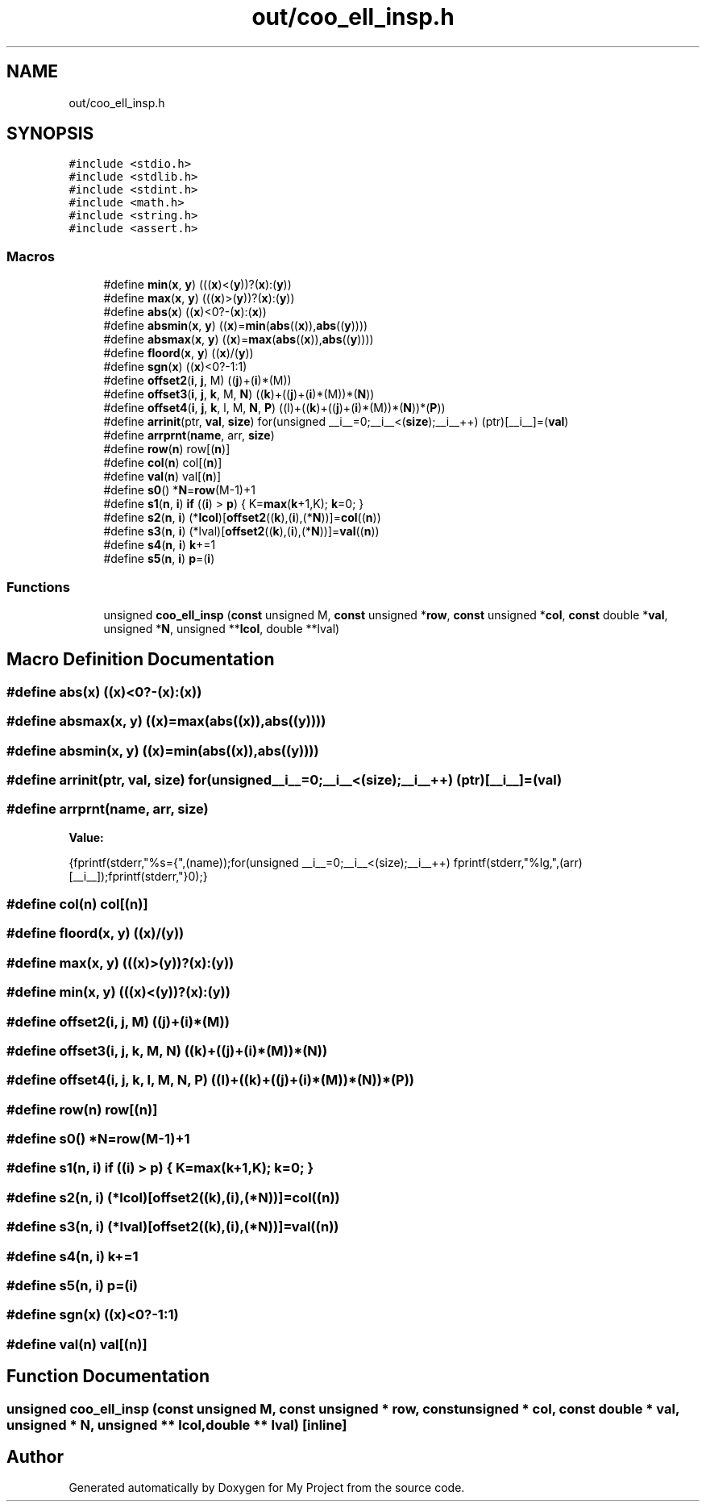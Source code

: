 .TH "out/coo_ell_insp.h" 3 "Sun Jul 12 2020" "My Project" \" -*- nroff -*-
.ad l
.nh
.SH NAME
out/coo_ell_insp.h
.SH SYNOPSIS
.br
.PP
\fC#include <stdio\&.h>\fP
.br
\fC#include <stdlib\&.h>\fP
.br
\fC#include <stdint\&.h>\fP
.br
\fC#include <math\&.h>\fP
.br
\fC#include <string\&.h>\fP
.br
\fC#include <assert\&.h>\fP
.br

.SS "Macros"

.in +1c
.ti -1c
.RI "#define \fBmin\fP(\fBx\fP,  \fBy\fP)   (((\fBx\fP)<(\fBy\fP))?(\fBx\fP):(\fBy\fP))"
.br
.ti -1c
.RI "#define \fBmax\fP(\fBx\fP,  \fBy\fP)   (((\fBx\fP)>(\fBy\fP))?(\fBx\fP):(\fBy\fP))"
.br
.ti -1c
.RI "#define \fBabs\fP(\fBx\fP)   ((\fBx\fP)<0?\-(\fBx\fP):(\fBx\fP))"
.br
.ti -1c
.RI "#define \fBabsmin\fP(\fBx\fP,  \fBy\fP)   ((\fBx\fP)=\fBmin\fP(\fBabs\fP((\fBx\fP)),\fBabs\fP((\fBy\fP))))"
.br
.ti -1c
.RI "#define \fBabsmax\fP(\fBx\fP,  \fBy\fP)   ((\fBx\fP)=\fBmax\fP(\fBabs\fP((\fBx\fP)),\fBabs\fP((\fBy\fP))))"
.br
.ti -1c
.RI "#define \fBfloord\fP(\fBx\fP,  \fBy\fP)   ((\fBx\fP)/(\fBy\fP))"
.br
.ti -1c
.RI "#define \fBsgn\fP(\fBx\fP)   ((\fBx\fP)<0?\-1:1)"
.br
.ti -1c
.RI "#define \fBoffset2\fP(\fBi\fP,  \fBj\fP,  M)   ((\fBj\fP)+(\fBi\fP)*(M))"
.br
.ti -1c
.RI "#define \fBoffset3\fP(\fBi\fP,  \fBj\fP,  \fBk\fP,  M,  \fBN\fP)   ((\fBk\fP)+((\fBj\fP)+(\fBi\fP)*(M))*(\fBN\fP))"
.br
.ti -1c
.RI "#define \fBoffset4\fP(\fBi\fP,  \fBj\fP,  \fBk\fP,  l,  M,  \fBN\fP,  \fBP\fP)   ((l)+((\fBk\fP)+((\fBj\fP)+(\fBi\fP)*(M))*(\fBN\fP))*(\fBP\fP))"
.br
.ti -1c
.RI "#define \fBarrinit\fP(ptr,  \fBval\fP,  \fBsize\fP)   for(unsigned __i__=0;__i__<(\fBsize\fP);__i__++) (ptr)[__i__]=(\fBval\fP)"
.br
.ti -1c
.RI "#define \fBarrprnt\fP(\fBname\fP,  arr,  \fBsize\fP)"
.br
.ti -1c
.RI "#define \fBrow\fP(\fBn\fP)   row[(\fBn\fP)]"
.br
.ti -1c
.RI "#define \fBcol\fP(\fBn\fP)   col[(\fBn\fP)]"
.br
.ti -1c
.RI "#define \fBval\fP(\fBn\fP)   val[(\fBn\fP)]"
.br
.ti -1c
.RI "#define \fBs0\fP()   *\fBN\fP=\fBrow\fP(M\-1)+1"
.br
.ti -1c
.RI "#define \fBs1\fP(\fBn\fP,  \fBi\fP)   \fBif\fP ((\fBi\fP) > \fBp\fP) { K=\fBmax\fP(\fBk\fP+1,K); \fBk\fP=0; }"
.br
.ti -1c
.RI "#define \fBs2\fP(\fBn\fP,  \fBi\fP)   (*\fBlcol\fP)[\fBoffset2\fP((\fBk\fP),(\fBi\fP),(*\fBN\fP))]=\fBcol\fP((\fBn\fP))"
.br
.ti -1c
.RI "#define \fBs3\fP(\fBn\fP,  \fBi\fP)   (*lval)[\fBoffset2\fP((\fBk\fP),(\fBi\fP),(*\fBN\fP))]=\fBval\fP((\fBn\fP))"
.br
.ti -1c
.RI "#define \fBs4\fP(\fBn\fP,  \fBi\fP)   \fBk\fP+=1"
.br
.ti -1c
.RI "#define \fBs5\fP(\fBn\fP,  \fBi\fP)   \fBp\fP=(\fBi\fP)"
.br
.in -1c
.SS "Functions"

.in +1c
.ti -1c
.RI "unsigned \fBcoo_ell_insp\fP (\fBconst\fP unsigned M, \fBconst\fP unsigned *\fBrow\fP, \fBconst\fP unsigned *\fBcol\fP, \fBconst\fP double *\fBval\fP, unsigned *\fBN\fP, unsigned **\fBlcol\fP, double **lval)"
.br
.in -1c
.SH "Macro Definition Documentation"
.PP 
.SS "#define abs(\fBx\fP)   ((\fBx\fP)<0?\-(\fBx\fP):(\fBx\fP))"

.SS "#define absmax(\fBx\fP, \fBy\fP)   ((\fBx\fP)=\fBmax\fP(\fBabs\fP((\fBx\fP)),\fBabs\fP((\fBy\fP))))"

.SS "#define absmin(\fBx\fP, \fBy\fP)   ((\fBx\fP)=\fBmin\fP(\fBabs\fP((\fBx\fP)),\fBabs\fP((\fBy\fP))))"

.SS "#define arrinit(ptr, \fBval\fP, \fBsize\fP)   for(unsigned __i__=0;__i__<(\fBsize\fP);__i__++) (ptr)[__i__]=(\fBval\fP)"

.SS "#define arrprnt(\fBname\fP, arr, \fBsize\fP)"
\fBValue:\fP
.PP
.nf
{\
fprintf(stderr,"%s={",(name));\
for(unsigned __i__=0;__i__<(size);__i__++) fprintf(stderr,"%lg,",(arr)[__i__]);\
fprintf(stderr,"}\n");}
.fi
.SS "#define col(\fBn\fP)   col[(\fBn\fP)]"

.SS "#define floord(\fBx\fP, \fBy\fP)   ((\fBx\fP)/(\fBy\fP))"

.SS "#define max(\fBx\fP, \fBy\fP)   (((\fBx\fP)>(\fBy\fP))?(\fBx\fP):(\fBy\fP))"

.SS "#define min(\fBx\fP, \fBy\fP)   (((\fBx\fP)<(\fBy\fP))?(\fBx\fP):(\fBy\fP))"

.SS "#define offset2(\fBi\fP, \fBj\fP, M)   ((\fBj\fP)+(\fBi\fP)*(M))"

.SS "#define offset3(\fBi\fP, \fBj\fP, \fBk\fP, M, \fBN\fP)   ((\fBk\fP)+((\fBj\fP)+(\fBi\fP)*(M))*(\fBN\fP))"

.SS "#define offset4(\fBi\fP, \fBj\fP, \fBk\fP, l, M, \fBN\fP, \fBP\fP)   ((l)+((\fBk\fP)+((\fBj\fP)+(\fBi\fP)*(M))*(\fBN\fP))*(\fBP\fP))"

.SS "#define row(\fBn\fP)   row[(\fBn\fP)]"

.SS "#define s0()   *\fBN\fP=\fBrow\fP(M\-1)+1"

.SS "#define s1(\fBn\fP, \fBi\fP)   \fBif\fP ((\fBi\fP) > \fBp\fP) { K=\fBmax\fP(\fBk\fP+1,K); \fBk\fP=0; }"

.SS "#define s2(\fBn\fP, \fBi\fP)   (*\fBlcol\fP)[\fBoffset2\fP((\fBk\fP),(\fBi\fP),(*\fBN\fP))]=\fBcol\fP((\fBn\fP))"

.SS "#define s3(\fBn\fP, \fBi\fP)   (*lval)[\fBoffset2\fP((\fBk\fP),(\fBi\fP),(*\fBN\fP))]=\fBval\fP((\fBn\fP))"

.SS "#define s4(\fBn\fP, \fBi\fP)   \fBk\fP+=1"

.SS "#define s5(\fBn\fP, \fBi\fP)   \fBp\fP=(\fBi\fP)"

.SS "#define sgn(\fBx\fP)   ((\fBx\fP)<0?\-1:1)"

.SS "#define val(\fBn\fP)   val[(\fBn\fP)]"

.SH "Function Documentation"
.PP 
.SS "unsigned coo_ell_insp (\fBconst\fP unsigned M, \fBconst\fP unsigned * row, \fBconst\fP unsigned * col, \fBconst\fP double * val, unsigned * N, unsigned ** lcol, double ** lval)\fC [inline]\fP"

.SH "Author"
.PP 
Generated automatically by Doxygen for My Project from the source code\&.
